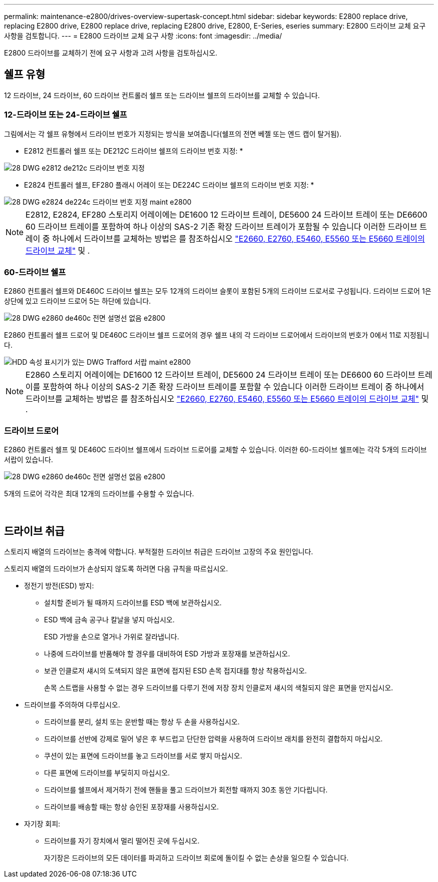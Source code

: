 ---
permalink: maintenance-e2800/drives-overview-supertask-concept.html 
sidebar: sidebar 
keywords: E2800 replace drive, replacing E2800 drive, E2800 replace drive, replacing E2800 drive, E2800, E-Series, eseries 
summary: E2800 드라이브 교체 요구 사항을 검토합니다. 
---
= E2800 드라이브 교체 요구 사항
:icons: font
:imagesdir: ../media/


[role="lead"]
E2800 드라이브를 교체하기 전에 요구 사항과 고려 사항을 검토하십시오.



== 쉘프 유형

12 드라이브, 24 드라이브, 60 드라이브 컨트롤러 쉘프 또는 드라이브 쉘프의 드라이브를 교체할 수 있습니다.



=== 12-드라이브 또는 24-드라이브 쉘프

그림에서는 각 쉘프 유형에서 드라이브 번호가 지정되는 방식을 보여줍니다(쉘프의 전면 베젤 또는 엔드 캡이 탈거됨).

* E2812 컨트롤러 쉘프 또는 DE212C 드라이브 쉘프의 드라이브 번호 지정: *

image::../media/28_dwg_e2812_de212c_drive_numbering.gif[28 DWG e2812 de212c 드라이브 번호 지정]

* E2824 컨트롤러 쉘프, EF280 플래시 어레이 또는 DE224C 드라이브 쉘프의 드라이브 번호 지정: *

image::../media/28_dwg_e2824_de224c_drive_numbering_maint-e2800.gif[28 DWG e2824 de224c 드라이브 번호 지정 maint e2800]


NOTE: E2812, E2824, EF280 스토리지 어레이에는 DE1600 12 드라이브 트레이, DE5600 24 드라이브 트레이 또는 DE6600 60 드라이브 트레이를 포함하여 하나 이상의 SAS-2 기존 확장 드라이브 트레이가 포함될 수 있습니다 이러한 드라이브 트레이 중 하나에서 드라이브를 교체하는 방법은 를 참조하십시오 link:https://library.netapp.com/ecm/ecm_download_file/ECMLP2577975["E2660, E2760, E5460, E5560 또는 E5660 트레이의 드라이브 교체"^] 및 .



=== 60-드라이브 쉘프

E2860 컨트롤러 쉘프와 DE460C 드라이브 쉘프는 모두 12개의 드라이브 슬롯이 포함된 5개의 드라이브 드로서로 구성됩니다. 드라이브 드로어 1은 상단에 있고 드라이브 드로어 5는 하단에 있습니다.

image::../media/28_dwg_e2860_de460c_front_no_callouts_maint-e2800.gif[28 DWG e2860 de460c 전면 설명선 없음 e2800]

E2860 컨트롤러 쉘프 드로어 및 DE460C 드라이브 쉘프 드로어의 경우 쉘프 내의 각 드라이브 드로어에서 드라이브의 번호가 0에서 11로 지정됩니다.

image::../media/dwg_trafford_drawer_with_hdds_callouts_maint-e2800.gif[HDD 속성 표시기가 있는 DWG Trafford 서랍 maint e2800]


NOTE: E2860 스토리지 어레이에는 DE1600 12 드라이브 트레이, DE5600 24 드라이브 트레이 또는 DE6600 60 드라이브 트레이를 포함하여 하나 이상의 SAS-2 기존 확장 드라이브 트레이를 포함할 수 있습니다 이러한 드라이브 트레이 중 하나에서 드라이브를 교체하는 방법은 를 참조하십시오 link:https://library.netapp.com/ecm/ecm_download_file/ECMLP2577975["E2660, E2760, E5460, E5560 또는 E5660 트레이의 드라이브 교체"^] 및 .



=== 드라이브 드로어

E2860 컨트롤러 쉘프 및 DE460C 드라이브 쉘프에서 드라이브 드로어를 교체할 수 있습니다. 이러한 60-드라이브 쉘프에는 각각 5개의 드라이브 서랍이 있습니다.

image::../media/28_dwg_e2860_de460c_front_no_callouts_maint-e2800.gif[28 DWG e2860 de460c 전면 설명선 없음 e2800]

5개의 드로어 각각은 최대 12개의 드라이브를 수용할 수 있습니다.

image:../media/92_dwg_de6600_drawer_with_hdds_no_callouts_maint-e2800.gif[""] image:../media/28_dwg_2800_controller_attn_led_maint-e2800.gif[""]



== 드라이브 취급

스토리지 배열의 드라이브는 충격에 약합니다. 부적절한 드라이브 취급은 드라이브 고장의 주요 원인입니다.

스토리지 배열의 드라이브가 손상되지 않도록 하려면 다음 규칙을 따르십시오.

* 정전기 방전(ESD) 방지:
+
** 설치할 준비가 될 때까지 드라이브를 ESD 백에 보관하십시오.
** ESD 백에 금속 공구나 칼날을 넣지 마십시오.
+
ESD 가방을 손으로 열거나 가위로 잘라냅니다.

** 나중에 드라이브를 반품해야 할 경우를 대비하여 ESD 가방과 포장재를 보관하십시오.
** 보관 인클로저 섀시의 도색되지 않은 표면에 접지된 ESD 손목 접지대를 항상 착용하십시오.
+
손목 스트랩을 사용할 수 없는 경우 드라이브를 다루기 전에 저장 장치 인클로저 섀시의 색칠되지 않은 표면을 만지십시오.



* 드라이브를 주의하여 다루십시오.
+
** 드라이브를 분리, 설치 또는 운반할 때는 항상 두 손을 사용하십시오.
** 드라이브를 선반에 강제로 밀어 넣은 후 부드럽고 단단한 압력을 사용하여 드라이브 래치를 완전히 결합하지 마십시오.
** 쿠션이 있는 표면에 드라이브를 놓고 드라이브를 서로 쌓지 마십시오.
** 다른 표면에 드라이브를 부딪히지 마십시오.
** 드라이브를 쉘프에서 제거하기 전에 핸들을 풀고 드라이브가 회전할 때까지 30초 동안 기다립니다.
** 드라이브를 배송할 때는 항상 승인된 포장재를 사용하십시오.


* 자기장 회피:
+
** 드라이브를 자기 장치에서 멀리 떨어진 곳에 두십시오.
+
자기장은 드라이브의 모든 데이터를 파괴하고 드라이브 회로에 돌이킬 수 없는 손상을 일으킬 수 있습니다.




